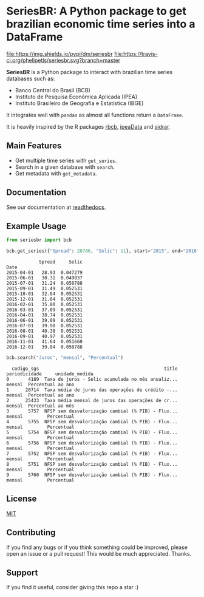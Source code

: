 * SeriesBR: A Python package to get brazilian economic time series into a DataFrame
  :PROPERTIES:
  :CUSTOM_ID: seriesbr-a-python :session-package-to-get-brazilian-economic-time-series
  :END:

[[https://pypi.org/project/seriesbr/][file:https://img.shields.io/pypi/v/seriesbr.svg]]
[[https://pypistats.org/packages/seriesbr][file:https://img.shields.io/pypi/dm/seriesbr]]
[[https://travis-ci.org/phelipetls/seriesbr][file:https://travis-ci.org/phelipetls/seriesbr.svg?branch=master]]
[[https://codecov.io/gh/phelipetls/seriesbr][file:https://codecov.io/gh/phelipetls/seriesbr/branch/master/graph/badge.svg]]

*SeriesBR* is a Python package to interact with brazilian time series databases such as:

- Banco Central do Brasil (BCB)
- Instituto de Pesquisa Econômica Aplicada (IPEA)
- Instituto Brasileiro de Geografia e Estatística (IBGE)

It integrates well with =pandas= as almost all functions return a =DataFrame=.

It is heavily inspired by the R packages [[https://github.com/wilsonfreitas/rbcb][rbcb]], [[https://github.com/ipea/ipeaData][ipeaData]] and [[https://github.com/cran/sidrar][sidrar]].

** Main Features

- Get multiple time series with =get_series=.
- Search in a given database with =search=.
- Get metadata with =get_metadata=.

** Documentation

See our documentation at [[https://seriesbr.readthedocs.io/][readthedocs]].

** Example Usage

#+BEGIN_SRC python :session :exports both
from seriesbr import bcb

bcb.get_series({"Spread": 20786, "Selic": 11}, start="2015", end="2016", join="inner")
#+END_SRC

#+RESULTS:
#+begin_example
            Spread     Selic
Date                        
2015-04-01   28.93  0.047279
2015-06-01   30.31  0.049037
2015-07-01   31.24  0.050788
2015-09-01   31.49  0.052531
2015-10-01   32.64  0.052531
2015-12-01   31.64  0.052531
2016-02-01   35.80  0.052531
2016-03-01   37.09  0.052531
2016-04-01   38.74  0.052531
2016-06-01   39.09  0.052531
2016-07-01   39.90  0.052531
2016-08-01   40.38  0.052531
2016-09-01   40.97  0.052531
2016-11-01   41.64  0.051660
2016-12-01   39.84  0.050788
#+end_example

#+BEGIN_SRC python :session :exports both
bcb.search("Juros", "mensal", "Percentual")
#+END_SRC

#+RESULTS:
#+begin_example
  codigo_sgs                                              title periodicidade     unidade_medida
0       4189  Taxa de juros - Selic acumulada no mês anualiz...        mensal  Percentual ao ano
1      20714  Taxa média de juros das operações de crédito -...        mensal  Percentual ao ano
2      25433  Taxa média mensal de juros das operações de cr...        mensal  Percentual ao mês
3       5757  NFSP sem desvalorização cambial (% PIB) - Flux...        mensal         Percentual
4       5755  NFSP sem desvalorização cambial (% PIB) - Flux...        mensal         Percentual
5       5754  NFSP sem desvalorização cambial (% PIB) - Flux...        mensal         Percentual
6       5756  NFSP sem desvalorização cambial (% PIB) - Flux...        mensal         Percentual
7       5752  NFSP sem desvalorização cambial (% PIB) - Flux...        mensal         Percentual
8       5751  NFSP sem desvalorização cambial (% PIB) - Flux...        mensal         Percentual
9       5760  NFSP sem desvalorização cambial (% PIB) - Flux...        mensal         Percentual
#+end_example

** License

[[https://github.com/phelipetls/seriesbr/blob/master/LICENSE][MIT]]

** Contributing

If you find any bugs or if you think something could be improved,
please open an issue or a pull request! This would be much appreciated.
Thanks.

** Support

If you find it useful, consider giving this repo a star :)
